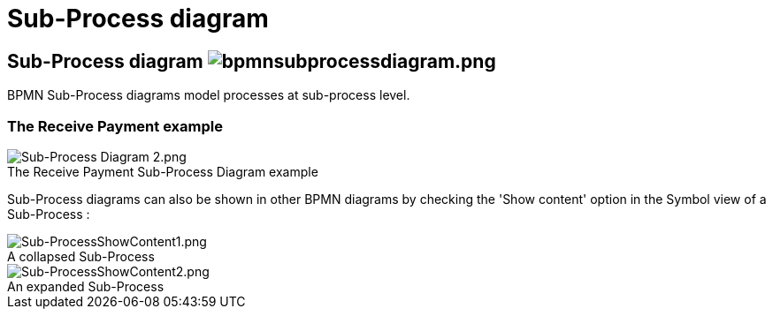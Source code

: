 // Disable all captions for figures.
:!figure-caption:
// Path to the stylesheet files
:stylesdir: .

= Sub-Process diagram

==  Sub-Process diagram image:images/attachment/bpmn41/User_Documentation_en/BPMN_Diagrams/SubProcess_diagram/WebHome/bpmnsubprocessdiagram.png[bpmnsubprocessdiagram.png]

BPMN Sub-Process diagrams model processes at sub-process level.

[[HTheReceivePaymentexample]]
=== The Receive Payment example

.The Receive Payment Sub-Process Diagram example
image::images/attachment/bpmn41/User_Documentation_en/BPMN_Diagrams/SubProcess_diagram/WebHome/Sub-Process_Diagram_2.png[Sub-Process Diagram 2.png]

Sub-Process diagrams can also be shown in other BPMN diagrams by checking the 'Show content' option in the Symbol view of a Sub-Process :

.A collapsed Sub-Process
image::images/attachment/bpmn41/User_Documentation_en/BPMN_Diagrams/SubProcess_diagram/WebHome/Sub-ProcessShowContent1.png[Sub-ProcessShowContent1.png]

.An expanded Sub-Process
image::images/attachment/bpmn41/User_Documentation_en/BPMN_Diagrams/SubProcess_diagram/WebHome/Sub-ProcessShowContent2.png[Sub-ProcessShowContent2.png]



